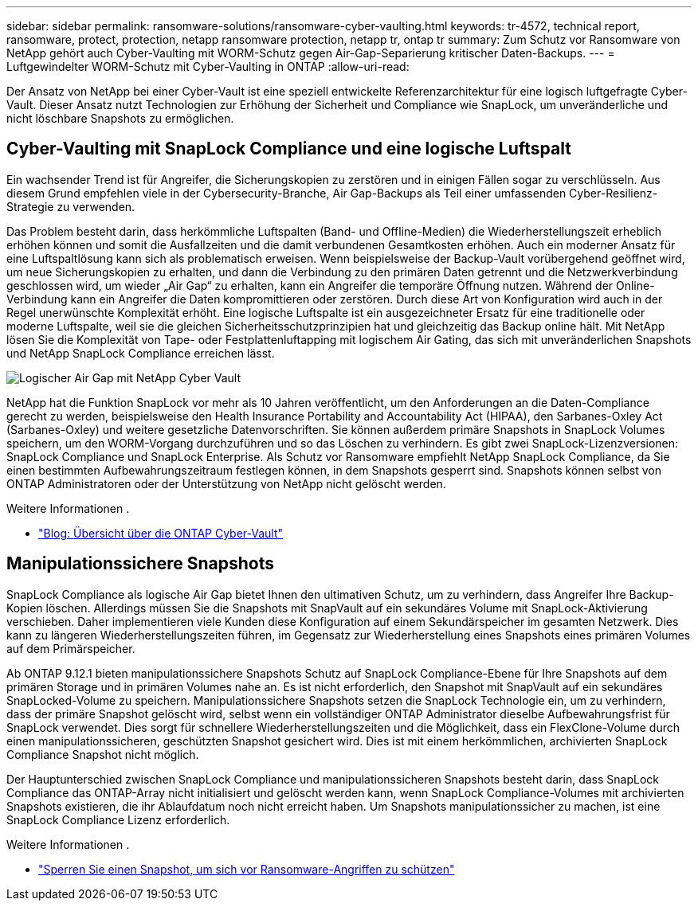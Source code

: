 ---
sidebar: sidebar 
permalink: ransomware-solutions/ransomware-cyber-vaulting.html 
keywords: tr-4572, technical report, ransomware, protect, protection, netapp ransomware protection, netapp tr, ontap tr 
summary: Zum Schutz vor Ransomware von NetApp gehört auch Cyber-Vaulting mit WORM-Schutz gegen Air-Gap-Separierung kritischer Daten-Backups. 
---
= Luftgewindelter WORM-Schutz mit Cyber-Vaulting in ONTAP
:allow-uri-read: 


[role="lead"]
Der Ansatz von NetApp bei einer Cyber-Vault ist eine speziell entwickelte Referenzarchitektur für eine logisch luftgefragte Cyber-Vault. Dieser Ansatz nutzt Technologien zur Erhöhung der Sicherheit und Compliance wie SnapLock, um unveränderliche und nicht löschbare Snapshots zu ermöglichen.



== Cyber-Vaulting mit SnapLock Compliance und eine logische Luftspalt

Ein wachsender Trend ist für Angreifer, die Sicherungskopien zu zerstören und in einigen Fällen sogar zu verschlüsseln. Aus diesem Grund empfehlen viele in der Cybersecurity-Branche, Air Gap-Backups als Teil einer umfassenden Cyber-Resilienz-Strategie zu verwenden.

Das Problem besteht darin, dass herkömmliche Luftspalten (Band- und Offline-Medien) die Wiederherstellungszeit erheblich erhöhen können und somit die Ausfallzeiten und die damit verbundenen Gesamtkosten erhöhen. Auch ein moderner Ansatz für eine Luftspaltlösung kann sich als problematisch erweisen. Wenn beispielsweise der Backup-Vault vorübergehend geöffnet wird, um neue Sicherungskopien zu erhalten, und dann die Verbindung zu den primären Daten getrennt und die Netzwerkverbindung geschlossen wird, um wieder „Air Gap“ zu erhalten, kann ein Angreifer die temporäre Öffnung nutzen. Während der Online-Verbindung kann ein Angreifer die Daten kompromittieren oder zerstören. Durch diese Art von Konfiguration wird auch in der Regel unerwünschte Komplexität erhöht. Eine logische Luftspalte ist ein ausgezeichneter Ersatz für eine traditionelle oder moderne Luftspalte, weil sie die gleichen Sicherheitsschutzprinzipien hat und gleichzeitig das Backup online hält. Mit NetApp lösen Sie die Komplexität von Tape- oder Festplattenluftapping mit logischem Air Gating, das sich mit unveränderlichen Snapshots und NetApp SnapLock Compliance erreichen lässt.

image:ransomware-solution-workload-characteristics2.png["Logischer Air Gap mit NetApp Cyber Vault"]

NetApp hat die Funktion SnapLock vor mehr als 10 Jahren veröffentlicht, um den Anforderungen an die Daten-Compliance gerecht zu werden, beispielsweise den Health Insurance Portability and Accountability Act (HIPAA), den Sarbanes-Oxley Act (Sarbanes-Oxley) und weitere gesetzliche Datenvorschriften. Sie können außerdem primäre Snapshots in SnapLock Volumes speichern, um den WORM-Vorgang durchzuführen und so das Löschen zu verhindern. Es gibt zwei SnapLock-Lizenzversionen: SnapLock Compliance und SnapLock Enterprise. Als Schutz vor Ransomware empfiehlt NetApp SnapLock Compliance, da Sie einen bestimmten Aufbewahrungszeitraum festlegen können, in dem Snapshots gesperrt sind. Snapshots können selbst von ONTAP Administratoren oder der Unterstützung von NetApp nicht gelöscht werden.

.Weitere Informationen .
* https://docs.netapp.com/us-en/netapp-solutions/cyber-vault/ontap-cyber-vault-overview.html["Blog: Übersicht über die ONTAP Cyber-Vault"^]




== Manipulationssichere Snapshots

SnapLock Compliance als logische Air Gap bietet Ihnen den ultimativen Schutz, um zu verhindern, dass Angreifer Ihre Backup-Kopien löschen. Allerdings müssen Sie die Snapshots mit SnapVault auf ein sekundäres Volume mit SnapLock-Aktivierung verschieben. Daher implementieren viele Kunden diese Konfiguration auf einem Sekundärspeicher im gesamten Netzwerk. Dies kann zu längeren Wiederherstellungszeiten führen, im Gegensatz zur Wiederherstellung eines Snapshots eines primären Volumes auf dem Primärspeicher.

Ab ONTAP 9.12.1 bieten manipulationssichere Snapshots Schutz auf SnapLock Compliance-Ebene für Ihre Snapshots auf dem primären Storage und in primären Volumes nahe an. Es ist nicht erforderlich, den Snapshot mit SnapVault auf ein sekundäres SnapLocked-Volume zu speichern. Manipulationssichere Snapshots setzen die SnapLock Technologie ein, um zu verhindern, dass der primäre Snapshot gelöscht wird, selbst wenn ein vollständiger ONTAP Administrator dieselbe Aufbewahrungsfrist für SnapLock verwendet. Dies sorgt für schnellere Wiederherstellungszeiten und die Möglichkeit, dass ein FlexClone-Volume durch einen manipulationssicheren, geschützten Snapshot gesichert wird. Dies ist mit einem herkömmlichen, archivierten SnapLock Compliance Snapshot nicht möglich.

Der Hauptunterschied zwischen SnapLock Compliance und manipulationssicheren Snapshots besteht darin, dass SnapLock Compliance das ONTAP-Array nicht initialisiert und gelöscht werden kann, wenn SnapLock Compliance-Volumes mit archivierten Snapshots existieren, die ihr Ablaufdatum noch nicht erreicht haben. Um Snapshots manipulationssicher zu machen, ist eine SnapLock Compliance Lizenz erforderlich.

.Weitere Informationen .
* link:https://docs.netapp.com/us-en/ontap//snaplock/snapshot-lock-concept.html["Sperren Sie einen Snapshot, um sich vor Ransomware-Angriffen zu schützen"^]

